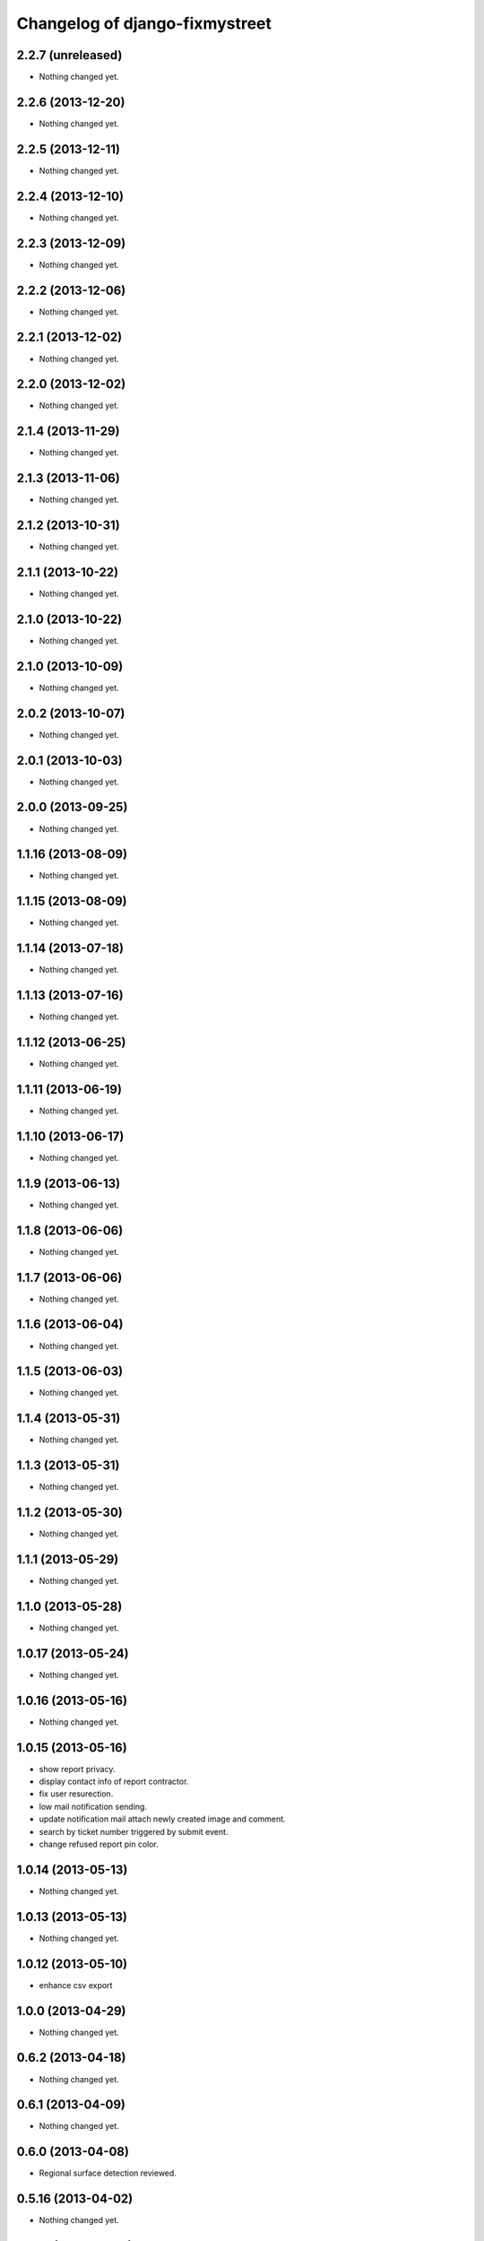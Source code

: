 Changelog of django-fixmystreet
===================================================

2.2.7 (unreleased)
------------------

- Nothing changed yet.


2.2.6 (2013-12-20)
------------------

- Nothing changed yet.


2.2.5 (2013-12-11)
------------------

- Nothing changed yet.


2.2.4 (2013-12-10)
------------------

- Nothing changed yet.


2.2.3 (2013-12-09)
------------------

- Nothing changed yet.


2.2.2 (2013-12-06)
------------------

- Nothing changed yet.


2.2.1 (2013-12-02)
------------------

- Nothing changed yet.


2.2.0 (2013-12-02)
------------------

- Nothing changed yet.


2.1.4 (2013-11-29)
------------------

- Nothing changed yet.


2.1.3 (2013-11-06)
------------------

- Nothing changed yet.


2.1.2 (2013-10-31)
------------------

- Nothing changed yet.


2.1.1 (2013-10-22)
------------------

- Nothing changed yet.


2.1.0 (2013-10-22)
------------------

- Nothing changed yet.


2.1.0 (2013-10-09)
------------------

- Nothing changed yet.


2.0.2 (2013-10-07)
------------------

- Nothing changed yet.


2.0.1 (2013-10-03)
------------------

- Nothing changed yet.


2.0.0 (2013-09-25)
------------------

- Nothing changed yet.


1.1.16 (2013-08-09)
-------------------

- Nothing changed yet.


1.1.15 (2013-08-09)
-------------------

- Nothing changed yet.


1.1.14 (2013-07-18)
-------------------

- Nothing changed yet.


1.1.13 (2013-07-16)
-------------------

- Nothing changed yet.


1.1.12 (2013-06-25)
-------------------

- Nothing changed yet.


1.1.11 (2013-06-19)
-------------------

- Nothing changed yet.


1.1.10 (2013-06-17)
-------------------

- Nothing changed yet.


1.1.9 (2013-06-13)
------------------

- Nothing changed yet.


1.1.8 (2013-06-06)
------------------

- Nothing changed yet.


1.1.7 (2013-06-06)
------------------

- Nothing changed yet.


1.1.6 (2013-06-04)
------------------

- Nothing changed yet.


1.1.5 (2013-06-03)
------------------

- Nothing changed yet.


1.1.4 (2013-05-31)
------------------

- Nothing changed yet.


1.1.3 (2013-05-31)
------------------

- Nothing changed yet.


1.1.2 (2013-05-30)
------------------

- Nothing changed yet.


1.1.1 (2013-05-29)
------------------

- Nothing changed yet.


1.1.0 (2013-05-28)
------------------

- Nothing changed yet.


1.0.17 (2013-05-24)
-------------------

- Nothing changed yet.


1.0.16 (2013-05-16)
-------------------

- Nothing changed yet.


1.0.15 (2013-05-16)
-------------------

- show report privacy.

- display contact info of report contractor.

- fix user resurection.

- low mail notification sending.

- update notification mail attach newly created image and comment.

- search by ticket number triggered by submit event.

- change refused report pin color.


1.0.14 (2013-05-13)
-------------------

- Nothing changed yet.


1.0.13 (2013-05-13)
-------------------

- Nothing changed yet.


1.0.12 (2013-05-10)
-------------------

- enhance csv export


1.0.0 (2013-04-29)
------------------

- Nothing changed yet.


0.6.2 (2013-04-18)
------------------

- Nothing changed yet.


0.6.1 (2013-04-09)
------------------

- Nothing changed yet.


0.6.0 (2013-04-08)
------------------

- Regional surface detection reviewed.


0.5.16 (2013-04-02)
-------------------

- Nothing changed yet.


0.5.15 (2013-04-02)
-------------------

- Nothing changed yet.


0.5.14 (2013-03-29)
-------------------

- Nothing changed yet.


0.5.13 (2013-03-29)
-------------------

- Nothing changed yet.


0.5.12 (2013-03-28)
-------------------

- Nothing changed yet.


0.5.11 (2013-03-28)
-------------------

- Nothing changed yet.


0.5.10 (2013-03-27)
-------------------

- Nothing changed yet.


0.5.9 (2013-03-26)
------------------

- Nothing changed yet.


0.5.8 (2013-03-22)
------------------

- Nothing changed yet.


0.5.7 (2013-03-22)
------------------

- Nothing changed yet.


0.5.6 (2013-03-21)
------------------

- Nothing changed yet.


0.5.5 (2013-03-21)
------------------

- Nothing changed yet.


0.5.4 (2013-03-21)
------------------

- Nothing changed yet.


0.5.3 (2013-03-21)
------------------

- Nothing changed yet.


0.5.2 (2013-03-20)
------------------

- Nothing changed yet.


0.5.1 (2013-03-20)
------------------

- Nothing changed yet.


0.5.0 (2013-03-15)
------------------

- disable email sending on staging, dev and local


0.4.18 (2013-03-14)
-------------------

- Nothing changed yet.


0.4.17 (2013-03-14)
-------------------

- Nothing changed yet.


0.4.16 (2013-03-14)
-------------------

- Nothing changed yet.


0.4.15 (2013-03-14)
-------------------

- Nothing changed yet.


0.4.14 (2013-03-13)
-------------------

- Nothing changed yet.


0.4.13 (2013-03-12)
-------------------

- Nothing changed yet.


0.4.12 (2013-03-12)
-------------------

- Nothing changed yet.


0.4.11 (2013-03-12)
-------------------

- Missing cirb logo due to forgotten git add (:-)) file is now added


0.4.10 (2013-03-12)
-------------------

- Translations FR + NL
- Remove signaler un incident in list.html for citizens
- Add footer logo
- Update footer links NL



0.4.9 (2013-03-12)
------------------

- Global spelling and wording corrections.

- Dutch translation (work in progress).

- Clean & lighter create report form.

- About page review.

- Communes index review (non-participate message, layout).

- Create report form => non participate commune in a dialog box.




0.4.8 (2013-03-12)
------------------

- Nothing changed yet.


0.4.7 (2013-03-11)
------------------

- Nothing changed yet.


0.4.6 (2013-03-08)
------------------

- Nothing changed yet.


0.4.5 (2013-03-08)
------------------

- Nothing changed yet.


0.4.4 (2013-03-07)
------------------

- Nothing changed yet.


0.4.3 (2013-03-07)
------------------

- Nothing changed yet.


0.4.2 (2013-03-07)
------------------

- Nothing changed yet.


0.4.1 (2013-03-06)
------------------

- Remove typo

- Spelling, vocabulary and terminology


0.4.0 (2013-03-01)
------------------

- Nothing changed yet.


0.3.3 (2013-03-01)
------------------

- applicant/contractor can export pdf

- applicant/contractor can not "publish all"

- FireFox 10 complient


0.3.2 (2013-03-01)
------------------

- Nothing changed yet.


0.3.1 (2013-03-01)
------------------

- Review of report buttons and publishing behavior.
  "signaler comme terminé" => "Résolu"
  "Fermer définitivement l'incident" => "Cloturé"
  "Publier" => "Accepter"
  "Tout publier" => "Publier"
  "Rendre photos et commentaire public" => "Tout publier"
  color of button close: orange => green

- History cofusing label fixed
  "Incident marqué comme cloturé" => "Incident signalé comme résolu"

- Show privacy label on attachment when privacy not editable


0.3.0 (2013-02-28)
------------------

- Separated login page.

- Automatic subscription for managers.

- Add subscribe checkbox in pro create report form.

- Citizen list of report is now selected by postal code (not by responsible).

⁻ Citizen "search by ticket" layout fix.

- Report list restore postalcode & city name.

- Fix domain name in mails.

- remove participation constraint on create report pro.


0.2.11 (2013-02-21)
-------------------

- Nothing changed yet.


0.2.10 (2013-02-21)
-------------------

- Nothing changed yet.


0.2.9 (2013-02-21)
------------------

- Nothing changed yet.


0.2.8 (2013-02-21)
------------------

- Nothing changed yet.


0.2.7 (2013-02-21)
------------------

- Nothing changed yet.


0.2.6 (2013-02-20)
------------------

- Nothing changed yet.


0.2.5 (2013-02-19)
------------------

- Nothing changed yet.


0.2.4 (2013-02-19)
------------------

- Nothing changed yet.


0.2.3 (2013-02-13)
------------------

- Nothing changed yet.


0.2.2 (2013-02-07)
------------------

- Nothing changed yet.


0.2.1 (2013-02-07)
------------------

- Nothing changed yet.


0.2.0 (2013-02-06)
------------------

- Nothing changed yet.


0.1 (2012-12-19)
----------------

- Initial project structure created with nensskel 1.27.
